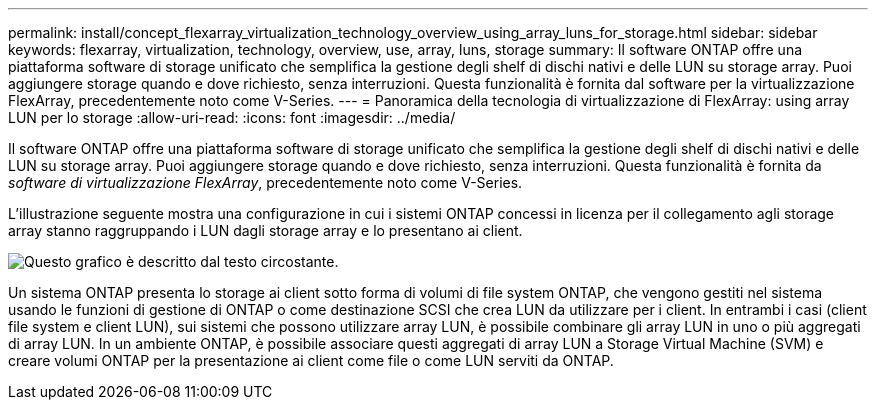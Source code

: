 ---
permalink: install/concept_flexarray_virtualization_technology_overview_using_array_luns_for_storage.html 
sidebar: sidebar 
keywords: flexarray, virtualization, technology, overview, use, array, luns, storage 
summary: Il software ONTAP offre una piattaforma software di storage unificato che semplifica la gestione degli shelf di dischi nativi e delle LUN su storage array. Puoi aggiungere storage quando e dove richiesto, senza interruzioni. Questa funzionalità è fornita dal software per la virtualizzazione FlexArray, precedentemente noto come V-Series. 
---
= Panoramica della tecnologia di virtualizzazione di FlexArray: ​using array LUN per lo storage
:allow-uri-read: 
:icons: font
:imagesdir: ../media/


[role="lead"]
Il software ONTAP offre una piattaforma software di storage unificato che semplifica la gestione degli shelf di dischi nativi e delle LUN su storage array. Puoi aggiungere storage quando e dove richiesto, senza interruzioni. Questa funzionalità è fornita da _software di virtualizzazione FlexArray_, precedentemente noto come V-Series.

L'illustrazione seguente mostra una configurazione in cui i sistemi ONTAP concessi in licenza per il collegamento agli storage array stanno raggruppando i LUN dagli storage array e lo presentano ai client.

image::../media/how_v_series_uses_storage.gif[Questo grafico è descritto dal testo circostante.]

Un sistema ONTAP presenta lo storage ai client sotto forma di volumi di file system ONTAP, che vengono gestiti nel sistema usando le funzioni di gestione di ONTAP o come destinazione SCSI che crea LUN da utilizzare per i client. In entrambi i casi (client file system e client LUN), sui sistemi che possono utilizzare array LUN, è possibile combinare gli array LUN in uno o più aggregati di array LUN. In un ambiente ONTAP, è possibile associare questi aggregati di array LUN a Storage Virtual Machine (SVM) e creare volumi ONTAP per la presentazione ai client come file o come LUN serviti da ONTAP.
